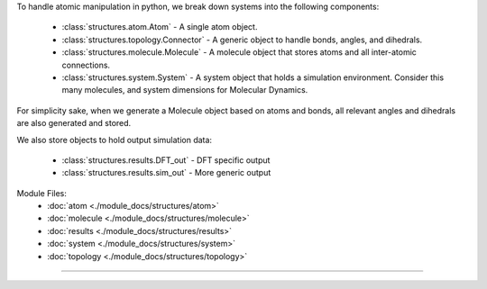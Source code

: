 To handle atomic manipulation in python, we break down systems into the following components:

    - :class:`structures.atom.Atom` - A single atom object.
    - :class:`structures.topology.Connector` - A generic object to handle bonds, angles, and dihedrals.
    - :class:`structures.molecule.Molecule` - A molecule object that stores atoms and all inter-atomic connections.
    - :class:`structures.system.System` - A system object that holds a simulation environment.  Consider this many molecules, and system dimensions for Molecular Dynamics.

For simplicity sake, when we generate a Molecule object based on atoms and bonds, all relevant angles and dihedrals are also generated and stored.

We also store objects to hold output simulation data:

    - :class:`structures.results.DFT_out` - DFT specific output
    - :class:`structures.results.sim_out` - More generic output

Module Files:
    - :doc:`atom <./module_docs/structures/atom>`
    - :doc:`molecule <./module_docs/structures/molecule>`
    - :doc:`results <./module_docs/structures/results>`
    - :doc:`system <./module_docs/structures/system>`
    - :doc:`topology <./module_docs/structures/topology>`

------------
